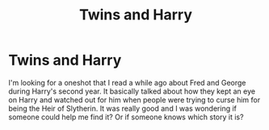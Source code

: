#+TITLE: Twins and Harry

* Twins and Harry
:PROPERTIES:
:Author: missrosiegirl101
:Score: 13
:DateUnix: 1401914051.0
:DateShort: 2014-Jun-05
:FlairText: Request
:END:
I'm looking for a oneshot that I read a while ago about Fred and George during Harry's second year. It basically talked about how they kept an eye on Harry and watched out for him when people were trying to curse him for being the Heir of Slytherin. It was really good and I was wondering if someone could help me find it? Or if someone knows which story it is?


